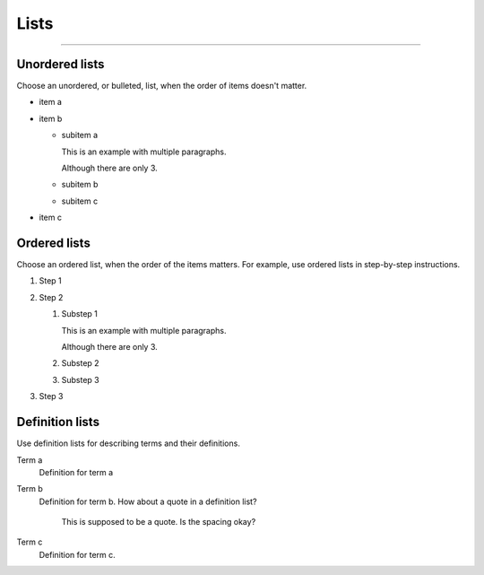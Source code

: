 .. meta::
   :description: See how lists look like in the Awesome Theme. Discover the styles for ordered, unordered, and description lists.

Lists
=====

.. rst-class:: lead

   See how lists appear in the |product|.

----

Unordered lists
---------------

Choose an unordered, or bulleted, list, when the order of items doesn't matter.

.. vale Vale.Spelling = NO

- item a
- item b

  - subitem a

    This is an example with multiple paragraphs.

    Although there are only 3.

  - subitem b
  - subitem c

- item c

Ordered lists
-------------

Choose an ordered list,
when the order of the items matters.
For example, use ordered lists in step-by-step instructions.

#. Step 1
#. Step 2

   #. Substep 1

      This is an example with multiple paragraphs.

      Although there are only 3.

   #. Substep 2
   #. Substep 3

#. Step 3

.. vale Vale.Spelling = YES

Definition lists
----------------

Use definition lists for describing terms and their definitions.

Term a
   Definition for term a

Term b
   Definition for term b. How about a quote in a definition list?

       This is supposed to be a quote.
       Is the spacing okay?

Term c
   Definition for term c.
